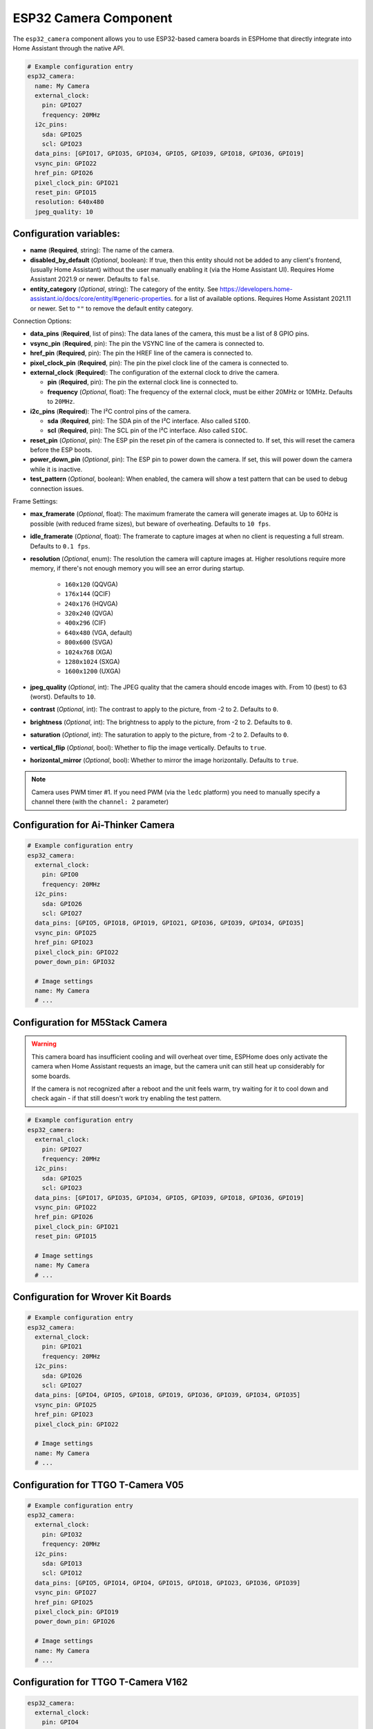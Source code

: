 ESP32 Camera Component
======================

.. seo::
    :description: Instructions for setting up the ESP32 Cameras in ESPHome
    :image: camera.png

The ``esp32_camera`` component allows you to use ESP32-based camera boards in ESPHome that
directly integrate into Home Assistant through the native API.

.. code-block:: yaml

    # Example configuration entry
    esp32_camera:
      name: My Camera
      external_clock:
        pin: GPIO27
        frequency: 20MHz
      i2c_pins:
        sda: GPIO25
        scl: GPIO23
      data_pins: [GPIO17, GPIO35, GPIO34, GPIO5, GPIO39, GPIO18, GPIO36, GPIO19]
      vsync_pin: GPIO22
      href_pin: GPIO26
      pixel_clock_pin: GPIO21
      reset_pin: GPIO15
      resolution: 640x480
      jpeg_quality: 10

Configuration variables:
------------------------

- **name** (**Required**, string): The name of the camera.
- **disabled_by_default** (*Optional*, boolean): If true, then this entity should not be added to any client's frontend,
  (usually Home Assistant) without the user manually enabling it (via the Home Assistant UI).
  Requires Home Assistant 2021.9 or newer. Defaults to ``false``.
- **entity_category** (*Optional*, string): The category of the entity.
  See https://developers.home-assistant.io/docs/core/entity/#generic-properties.
  for a list of available options. Requires Home Assistant 2021.11 or newer.
  Set to ``""`` to remove the default entity category.

Connection Options:

- **data_pins** (**Required**, list of pins): The data lanes of the camera, this must be a list
  of 8 GPIO pins.
- **vsync_pin** (**Required**, pin): The pin the VSYNC line of the camera is connected to.
- **href_pin** (**Required**, pin): The pin the HREF line of the camera is connected to.
- **pixel_clock_pin** (**Required**, pin): The pin the pixel clock line of the camera is connected to.
- **external_clock** (**Required**): The configuration of the external clock to drive the camera.

  - **pin** (**Required**, pin): The pin the external clock line is connected to.
  - **frequency** (*Optional*, float): The frequency of the external clock, must be either 20MHz
    or 10MHz. Defaults to ``20MHz``.

- **i2c_pins** (**Required**): The I²C control pins of the camera.

  - **sda** (**Required**, pin): The SDA pin of the I²C interface. Also called ``SIOD``.
  - **scl** (**Required**, pin): The SCL pin of the I²C interface. Also called ``SIOC``.

- **reset_pin** (*Optional*, pin): The ESP pin the reset pin of the camera is connected to.
  If set, this will reset the camera before the ESP boots.
- **power_down_pin** (*Optional*, pin): The ESP pin to power down the camera.
  If set, this will power down the camera while it is inactive.
- **test_pattern** (*Optional*, boolean): When enabled, the camera will show a test pattern
  that can be used to debug connection issues.

Frame Settings:

- **max_framerate** (*Optional*, float): The maximum framerate the camera will generate images at.
  Up to 60Hz is possible (with reduced frame sizes), but beware of overheating. Defaults to ``10 fps``.
- **idle_framerate** (*Optional*, float): The framerate to capture images at when no client
  is requesting a full stream. Defaults to ``0.1 fps``.
- **resolution** (*Optional*, enum): The resolution the camera will capture images at. Higher
  resolutions require more memory, if there's not enough memory you will see an error during startup.

    - ``160x120`` (QQVGA)
    - ``176x144`` (QCIF)
    - ``240x176`` (HQVGA)
    - ``320x240`` (QVGA)
    - ``400x296`` (CIF)
    - ``640x480`` (VGA, default)
    - ``800x600`` (SVGA)
    - ``1024x768`` (XGA)
    - ``1280x1024`` (SXGA)
    - ``1600x1200`` (UXGA)

- **jpeg_quality** (*Optional*, int): The JPEG quality that the camera should encode images with.
  From 10 (best) to 63 (worst). Defaults to ``10``.

- **contrast** (*Optional*, int): The contrast to apply to the picture, from -2 to 2. Defaults to ``0``.
- **brightness** (*Optional*, int): The brightness to apply to the picture, from -2 to 2. Defaults to ``0``.
- **saturation** (*Optional*, int): The saturation to apply to the picture, from -2 to 2. Defaults to ``0``.
- **vertical_flip** (*Optional*, bool): Whether to flip the image vertically. Defaults to ``true``.
- **horizontal_mirror** (*Optional*, bool): Whether to mirror the image horizontally. Defaults to ``true``.

.. note::

    Camera uses PWM timer #1. If you need PWM (via the ``ledc`` platform) you need to manually specify
    a channel there (with the ``channel: 2``  parameter)

Configuration for Ai-Thinker Camera
-----------------------------------

.. code-block:: yaml

    # Example configuration entry
    esp32_camera:
      external_clock:
        pin: GPIO0
        frequency: 20MHz
      i2c_pins:
        sda: GPIO26
        scl: GPIO27
      data_pins: [GPIO5, GPIO18, GPIO19, GPIO21, GPIO36, GPIO39, GPIO34, GPIO35]
      vsync_pin: GPIO25
      href_pin: GPIO23
      pixel_clock_pin: GPIO22
      power_down_pin: GPIO32

      # Image settings
      name: My Camera
      # ...

Configuration for M5Stack Camera
--------------------------------

.. warning::

    This camera board has insufficient cooling and will overheat over time,
    ESPHome does only activate the camera when Home Assistant requests an image, but
    the camera unit can still heat up considerably for some boards.

    If the camera is not recognized after a reboot and the unit feels warm, try waiting for
    it to cool down and check again - if that still doesn't work try enabling the test pattern.

.. code-block:: yaml

    # Example configuration entry
    esp32_camera:
      external_clock:
        pin: GPIO27
        frequency: 20MHz
      i2c_pins:
        sda: GPIO25
        scl: GPIO23
      data_pins: [GPIO17, GPIO35, GPIO34, GPIO5, GPIO39, GPIO18, GPIO36, GPIO19]
      vsync_pin: GPIO22
      href_pin: GPIO26
      pixel_clock_pin: GPIO21
      reset_pin: GPIO15

      # Image settings
      name: My Camera
      # ...


Configuration for Wrover Kit Boards
-----------------------------------

.. code-block:: yaml

    # Example configuration entry
    esp32_camera:
      external_clock:
        pin: GPIO21
        frequency: 20MHz
      i2c_pins:
        sda: GPIO26
        scl: GPIO27
      data_pins: [GPIO4, GPIO5, GPIO18, GPIO19, GPIO36, GPIO39, GPIO34, GPIO35]
      vsync_pin: GPIO25
      href_pin: GPIO23
      pixel_clock_pin: GPIO22

      # Image settings
      name: My Camera
      # ...

Configuration for TTGO T-Camera V05
-----------------------------------

.. code-block:: yaml

    # Example configuration entry
    esp32_camera:
      external_clock:
        pin: GPIO32
        frequency: 20MHz
      i2c_pins:
        sda: GPIO13
        scl: GPIO12
      data_pins: [GPIO5, GPIO14, GPIO4, GPIO15, GPIO18, GPIO23, GPIO36, GPIO39]
      vsync_pin: GPIO27
      href_pin: GPIO25
      pixel_clock_pin: GPIO19
      power_down_pin: GPIO26

      # Image settings
      name: My Camera
      # ...

Configuration for TTGO T-Camera V162
------------------------------------

.. code-block:: yaml

    esp32_camera:
      external_clock:
        pin: GPIO4
        frequency: 20MHz
      i2c_pins:
        sda: GPIO18
        scl: GPIO23
      data_pins: [GPIO34, GPIO13, GPIO14, GPIO35, GPIO39, GPIO38, GPIO37, GPIO36]
      vsync_pin: GPIO5
      href_pin: GPIO27
      pixel_clock_pin: GPIO25
      jpeg_quality: 10
      vertical_flip: true
      horizontal_mirror: false

      # Image settings
      name: My Camera
      # ...

Configuration for TTGO T-Camera V17
-----------------------------------

.. code-block:: yaml

    # Example configuration entry
    esp32_camera:
      external_clock:
        pin: GPIO32
        frequency: 20MHz
      i2c_pins:
        sda: GPIO13
        scl: GPIO12
      data_pins: [GPIO5, GPIO14, GPIO4, GPIO15, GPIO18, GPIO23, GPIO36, GPIO39]
      vsync_pin: GPIO27
      href_pin: GPIO25
      pixel_clock_pin: GPIO19
      # power_down_pin: GPIO26
      vertical_flip: true
      horizontal_mirror: true

      # Image settings
      name: My Camera
      # ...

Configuration for TTGO T-Journal
--------------------------------

.. code-block:: yaml

    # Example configuration entry
    esp32_camera:
      external_clock:
        pin: GPIO27
        frequency: 20MHz
      i2c_pins:
        sda: GPIO25
        scl: GPIO23
      data_pins: [GPIO17, GPIO35, GPIO34, GPIO5, GPIO39, GPIO18, GPIO36, GPIO19]
      vsync_pin: GPIO22
      href_pin: GPIO26
      pixel_clock_pin: GPIO21

      # Image settings
      name: My Camera
      # ...


Configuration for TTGO-Camera Plus
----------------------------------

.. code-block:: yaml

    # Example configuration entry
    esp32_camera:
      external_clock:
        pin: GPIO4
        frequency: 20MHz
      i2c_pins:
        sda: GPIO18
        scl: GPIO23
      data_pins: [GPIO34, GPIO13, GPIO26, GPIO35, GPIO39, GPIO38, GPIO37, GPIO36]
      vsync_pin: GPIO5
      href_pin: GPIO27
      pixel_clock_pin: GPIO25
      vertical_flip: false
      horizontal_mirror: false

      # Image settings
      name: My Camera
      # ...

Configuration for TTGO-Camera Mini
----------------------------------

.. code-block:: yaml

    # Example configuration entry
    esp32_camera:
      external_clock:
        pin: GPIO32
        frequency: 20MHz
      i2c_pins:
        sda: GPIO13
        scl: GPIO12
      data_pins: [GPIO5, GPIO14, GPIO4, GPIO15, GPIO37, GPIO38, GPIO36, GPIO39]
      vsync_pin: GPIO27
      href_pin: GPIO25
      pixel_clock_pin: GPIO19

      # Image settings
      name: My Camera
      # ...

Configuration for ESP-EYE
----------------------------------

.. code-block:: yaml

    # Example configuration entry
    esp32_camera:
      external_clock:
        pin: GPIO4
        frequency: 20MHz
      i2c_pins:
        sda: GPIO18
        scl: GPIO23
      data_pins: [GPIO34, GPIO13, GPIO14, GPIO35, GPIO39, GPIO38, GPIO37, GPIO36]
      vsync_pin: GPIO5
      href_pin: GPIO27
      pixel_clock_pin: GPIO25

      # Image settings
      name: My Camera
      # ...


See Also
--------

- :apiref:`esp32_camera/esp32_camera.h`
- :ghedit:`Edit`
